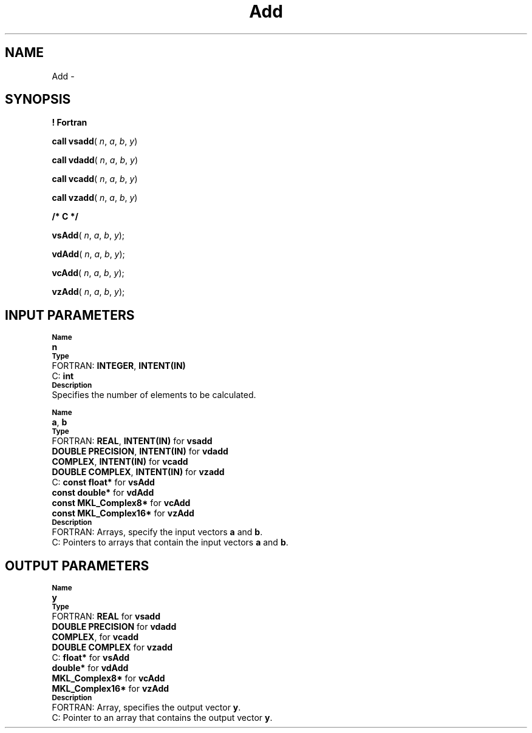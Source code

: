 .\" Copyright (c) 2002 \- 2008 Intel Corporation
.\" All rights reserved.
.\"
.TH Add 3 "Intel Corporation" "Copyright(C) 2002 \- 2008" "Intel(R) Math Kernel Library"
.SH NAME
Add \- 
.SH SYNOPSIS
.PP
.B ! Fortran
.PP
\fBcall vsadd\fR( \fIn\fR, \fIa\fR, \fIb\fR, \fIy\fR)
.PP
\fBcall vdadd\fR( \fIn\fR, \fIa\fR, \fIb\fR, \fIy\fR)
.PP
\fBcall vcadd\fR( \fIn\fR, \fIa\fR, \fIb\fR, \fIy\fR)
.PP
\fBcall vzadd\fR( \fIn\fR, \fIa\fR, \fIb\fR, \fIy\fR)
.PP
.B /* C */
.PP
\fBvsAdd\fR( \fIn\fR, \fIa\fR, \fIb\fR, \fIy\fR);
.PP
\fBvdAdd\fR( \fIn\fR, \fIa\fR, \fIb\fR, \fIy\fR);
.PP
\fBvcAdd\fR( \fIn\fR, \fIa\fR, \fIb\fR, \fIy\fR);
.PP
\fBvzAdd\fR( \fIn\fR, \fIa\fR, \fIb\fR, \fIy\fR);
.SH INPUT PARAMETERS
.PP
.SB Name
.br
\h\'1\'\fBn\fR
.br
.SB Type
.br
\h\'2\'FORTRAN: \fBINTEGER\fR, \fBINTENT(IN)\fR
.br
\h\'2\'C:\h\'7\'\fBint\fR
.br
.SB Description
.br
\h\'1\'Specifies the number of elements to be calculated.
.PP
.SB Name
.br
\h\'1\'\fBa\fR, \fBb\fR
.br
.SB Type
.br
\h\'2\'FORTRAN: \fBREAL\fR, \fBINTENT(IN)\fR for \fBvsadd\fR
.br
\h\'11\'\fBDOUBLE PRECISION\fR, \fBINTENT(IN)\fR for \fBvdadd\fR
.br
\h\'11\'\fBCOMPLEX\fR, \fBINTENT(IN)\fR for \fBvcadd\fR
.br
\h\'11\'\fBDOUBLE COMPLEX\fR, \fBINTENT(IN)\fR for \fBvzadd\fR
.br
\h\'2\'C:\h\'7\'\fBconst float*\fR for \fBvsAdd\fR
.br
\h\'11\'\fBconst double*\fR for \fBvdAdd\fR
.br
\h\'11\'\fBconst MKL\(ulComplex8*\fR for \fBvcAdd\fR
.br
\h\'11\'\fBconst MKL\(ulComplex16*\fR for \fBvzAdd\fR
.br
.SB Description
.br
\h\'2\'FORTRAN: Arrays, specify the input vectors \fBa\fR and \fBb\fR.
.br
\h\'2\'C:\h\'7\'Pointers to arrays that contain the input vectors \fBa\fR and \fBb\fR.
.SH OUTPUT PARAMETERS
.PP
.SB Name
.br
\h\'1\'\fBy\fR
.br
.SB Type
.br
\h\'2\'FORTRAN: \fBREAL\fR for \fBvsadd\fR
.br
\h\'11\'\fBDOUBLE PRECISION\fR for \fBvdadd\fR
.br
\h\'11\'\fBCOMPLEX\fR, for \fBvcadd\fR
.br
\h\'11\'\fBDOUBLE COMPLEX\fR for \fBvzadd\fR
.br
\h\'2\'C:\h\'7\'\fBfloat*\fR for \fBvsAdd\fR
.br
\h\'11\'\fBdouble*\fR for \fBvdAdd\fR
.br
\h\'11\'\fBMKL\(ulComplex8*\fR for \fBvcAdd\fR
.br
\h\'11\'\fBMKL\(ulComplex16*\fR for \fBvzAdd\fR
.br
.SB Description
.br
\h\'2\'FORTRAN: Array, specifies the output vector \fBy\fR.
.br
\h\'2\'C:\h\'7\'Pointer to an array that contains the output vector \fBy\fR.
